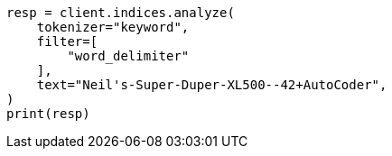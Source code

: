 // This file is autogenerated, DO NOT EDIT
// analysis/tokenfilters/word-delimiter-tokenfilter.asciidoc:58

[source, python]
----
resp = client.indices.analyze(
    tokenizer="keyword",
    filter=[
        "word_delimiter"
    ],
    text="Neil's-Super-Duper-XL500--42+AutoCoder",
)
print(resp)
----
